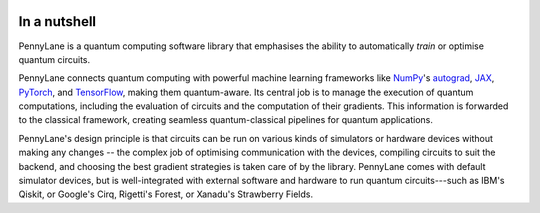  .. role:: html(raw)
   :format: html

.. _pl_intro:

In a nutshell
=============

PennyLane is a quantum computing software library that emphasises the ability to
automatically *train* or optimise quantum circuits.

PennyLane connects quantum computing with powerful machine learning frameworks
like `NumPy <https://numpy.org/>`_'s `autograd <https://github.com/HIPS/autograd>`__,
`JAX <https://github.com/google/jax>`__,
`PyTorch <https://pytorch.org/>`_, and `TensorFlow <https://www.tensorflow.org/>`_,
making them quantum-aware. Its central job is to manage the execution of quantum computations, including
the evaluation of circuits and the computation of their gradients. This information is forwarded to the classical
framework, creating seamless quantum-classical pipelines for quantum applications.

PennyLane's design principle is that
circuits can be run on various kinds of simulators or hardware devices without making any changes --
the complex job of optimising communication with the devices, compiling circuits to suit the backend,
and choosing the best gradient strategies is taken care of by the library.
PennyLane comes with default simulator devices, but is well-integrated with external software and hardware to run quantum
circuits---such as IBM's Qiskit, or Google's Cirq, Rigetti's Forest, or Xanadu's Strawberry Fields.

